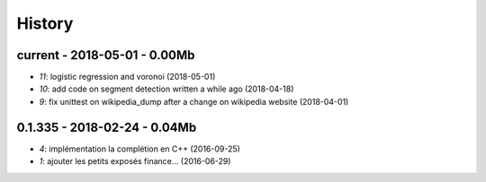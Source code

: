 
.. _l-HISTORY:

=======
History
=======

current - 2018-05-01 - 0.00Mb
=============================

* `11`: logistic regression and voronoi (2018-05-01)
* `10`: add code on segment detection written a while ago (2018-04-18)
* `9`: fix unittest on wikipedia_dump after a change on wikipedia website (2018-04-01)

0.1.335 - 2018-02-24 - 0.04Mb
=============================

* `4`: implémentation la complétion en C++ (2016-09-25)
* `1`: ajouter les petits exposés finance... (2016-06-29)
